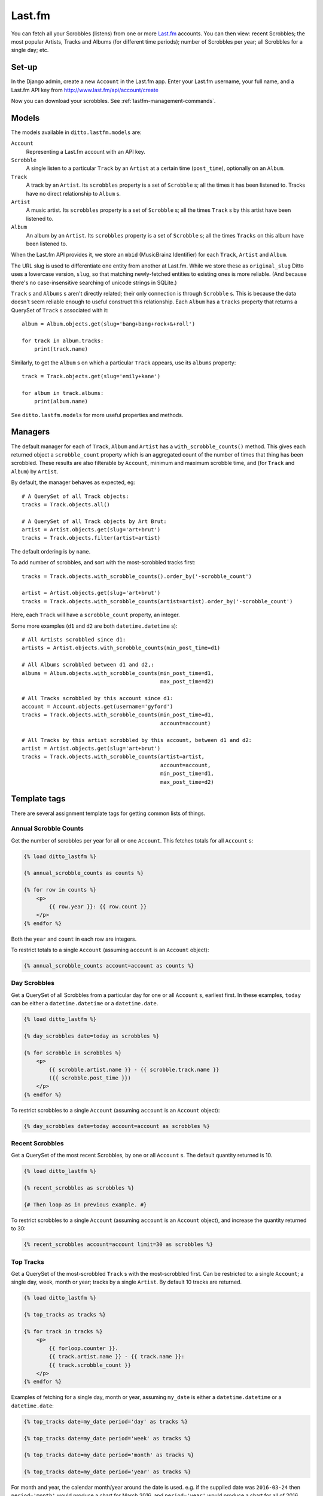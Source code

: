 #######
Last.fm
#######

You can fetch all your Scrobbles (listens) from one or more `Last.fm <https://www.last.fm/>`_ accounts. You can then view: recent Scrobbles; the most popular Artists, Tracks and Albums (for different time periods); number of Scrobbles per year; all Scrobbles for a single day; etc.


******
Set-up
******

In the Django admin, create a new ``Account`` in the Last.fm app. Enter your Last.fm username, your full name, and a Last.fm API key from http://www.last.fm/api/account/create

Now you can download your scrobbles. See :ref:`lastfm-management-commands`.


******
Models
******

The models available in ``ditto.lastfm.models`` are:

``Account``
    Representing a Last.fm account with an API key.

``Scrobble``
    A single listen to a particular ``Track`` by an ``Artist`` at a certain time
    (``post_time``), optionally on an ``Album``.

``Track``
    A track by an ``Artist``. Its ``scrobbles`` property is a set of
    ``Scrobble`` s; all the times it has been listened to. Tracks have no direct
    relationship to ``Album`` s.

``Artist``
    A music artist. Its ``scrobbles`` property is a set of ``Scrobble`` s; all the times ``Track`` s by this artist have been listened to.

``Album``
    An album by an ``Artist``. Its ``scrobbles`` property is a set of ``Scrobble`` s; all the times ``Tracks`` on this album have been listened to.

When the Last.fm API provides it, we store an ``mbid`` (MusicBrainz Identifier)
for each ``Track``, ``Artist`` and ``Album``.

The URL slug is used to differentiate one entity from another at Last.fm. While we store these as ``original_slug`` Ditto uses a lowercase version, ``slug``, so that matching newly-fetched entities to existing ones is more reliable. (And because there's no case-insensitive searching of unicode strings in SQLite.)

``Track`` s and ``Albums`` s aren't directly related; their only connection is
through ``Scrobble`` s. This is because the data doesn't seem reliable enough
to useful construct this relationship. Each ``Album`` has a ``tracks`` property
that returns a QuerySet of ``Track`` s associated with it::

    album = Album.objects.get(slug='bang+bang+rock+&+roll')

    for track in album.tracks:
        print(track.name)

Similarly, to get the ``Album`` s on which a particular ``Track`` appears, use its ``albums`` property::

    track = Track.objects.get(slug='emily+kane')

    for album in track.albums:
        print(album.name)

See ``ditto.lastfm.models`` for more useful properties and methods.


********
Managers
********

The default manager for each of ``Track``, ``Album`` and ``Artist`` has a ``with_scrobble_counts()`` method. This gives each returned object a ``scrobble_count`` property which is an aggregated count of the number of times that thing has been scrobbled. These results are also filterable by ``Account``, minimum and maximum scrobble time, and (for ``Track`` and ``Album``) by ``Artist``.

By default, the manager behaves as expected, eg::

    # A QuerySet of all Track objects:
    tracks = Track.objects.all()

    # A QuerySet of all Track objects by Art Brut:
    artist = Artist.objects.get(slug='art+brut')
    tracks = Track.objects.filter(artist=artist)

The default ordering is by ``name``.

To add number of scrobbles, and sort with the most-scrobbled tracks first::

    tracks = Track.objects.with_scrobble_counts().order_by('-scrobble_count')

    artist = Artist.objects.get(slug='art+brut')
    tracks = Track.objects.with_scrobble_counts(artist=artist).order_by('-scrobble_count')

Here, each ``Track`` will have a ``scrobble_count`` property, an integer.

Some more examples (``d1`` and ``d2`` are both ``datetime.datetime`` s)::

    # All Artists scrobbled since d1:
    artists = Artist.objects.with_scrobble_counts(min_post_time=d1)

    # All Albums scrobbled between d1 and d2,:
    albums = Album.objects.with_scrobble_counts(min_post_time=d1,
                                                max_post_time=d2)

    # All Tracks scrobbled by this account since d1:
    account = Account.objects.get(username='gyford')
    tracks = Track.objects.with_scrobble_counts(min_post_time=d1,
                                                account=account)

    # All Tracks by this artist scrobbled by this account, between d1 and d2:
    artist = Artist.objects.get(slug='art+brut')
    tracks = Track.objects.with_scrobble_counts(artist=artist,
                                                account=account,
                                                min_post_time=d1,
                                                max_post_time=d2)


*************
Template tags
*************

There are several assignment template tags for getting common lists of things.


Annual Scrobble Counts
======================

Get the number of scrobbles per year for all or one ``Account``. This fetches totals for all ``Account`` s:

.. code-block:: django

    {% load ditto_lastfm %}

    {% annual_scrobble_counts as counts %}

    {% for row in counts %}
        <p>
            {{ row.year }}: {{ row.count }}
        </p>
    {% endfor %}

Both the ``year`` and ``count`` in each row are integers.

To restrict totals to a single ``Account`` (assuming ``account`` is an ``Account`` object):

.. code-block:: django

    {% annual_scrobble_counts account=account as counts %}


Day Scrobbles
=============

Get a QuerySet of all Scrobbles from a particular day for one or all ``Account`` s, earliest first. In these examples, ``today`` can be either a ``datetime.datetime`` or a ``datetime.date``.

.. code-block:: django

    {% load ditto_lastfm %}

    {% day_scrobbles date=today as scrobbles %}

    {% for scrobble in scrobbles %}
        <p>
            {{ scrobble.artist.name }} - {{ scrobble.track.name }}
            ({{ scrobble.post_time }})
        </p>
    {% endfor %}

To restrict scrobbles to a single ``Account`` (assuming ``account`` is an ``Account`` object):

.. code-block:: django

    {% day_scrobbles date=today account=account as scrobbles %}


Recent Scrobbles
================

Get a QuerySet of the most recent Scrobbles, by one or all ``Account`` s.  The default quantity returned is 10.

.. code-block:: django

    {% load ditto_lastfm %}

    {% recent_scrobbles as scrobbles %}

    {# Then loop as in previous example. #}

To restrict scrobbles to a single ``Account`` (assuming ``account`` is an ``Account`` object), and increase the quantity returned to 30:

.. code-block:: django

    {% recent_scrobbles account=account limit=30 as scrobbles %}


Top Tracks
==========

Get a QuerySet of the most-scrobbled ``Track`` s with the most-scrobbled first. Can be restricted to: a single ``Account``; a single day, week, month or year; tracks by a single ``Artist``. By default 10 tracks are returned.

.. code-block:: django

    {% load ditto_lastfm %}

    {% top_tracks as tracks %}

    {% for track in tracks %}
        <p>
            {{ forloop.counter }}.
            {{ track.artist.name }} - {{ track.name }}:
            {{ track.scrobble_count }}
        </p>
    {% endfor %}

Examples of fetching for a single day, month or year, assuming ``my_date`` is either a ``datetime.datetime`` or a ``datetime.date``:

.. code-block:: django

    {% top_tracks date=my_date period='day' as tracks %}

    {% top_tracks date=my_date period='week' as tracks %}

    {% top_tracks date=my_date period='month' as tracks %}

    {% top_tracks date=my_date period='year' as tracks %}

For month and year, the calendar month/year around the date is used. e.g. if the supplied date was ``2016-03-24`` then ``period='month'`` would produce a chart for March 2016, and ``period='year'`` would produce a chart for all of 2016.

For week, the default behaviour is the week starting on the Monday before (or on) the supplied date. If you would like weeks to start on a different date then use the ``DITTO_WEEK_START`` setting in your project's settings file. e.g. to have weeks start on a Sunday you would use:

.. code-block:: django

    DITTO_WEEK_START = 6

Monday (the default) is ``0``, Tuesday is ``1``, etc.

Example of only fetching tracks by a single artist, assuming ``artist`` is an ``Artist`` object:

.. code-block:: django

    {% top_tracks artist=artist as tracks %}

Example of only fetching tracks scrobbled by a single ``Account``:

.. code-block:: django

    {% top_tracks account=account as tracks %}

Example of fetching only 5 tracks by a single ``Artist``, scrobbled by a single ``Account``, during a single month:

.. code-block:: django

    {% top_tracks artist=artist account=account date=my_date period='month' limit=5 as tracks %}

Arguments can be in any order.


Top Albums
==========

Get a QuerySet of the most-scrobbled ``Album`` s with the most-scrobbled first. This works in exactly the same way as the ``top_tracks`` template tag, above, with identical arguments. e.g.:

.. code-block:: django

    {% load ditto_lastfm %}

    {% top_albums artist=artist account=account date=my_date period='month' limit=5 as albums %}

    {% for album in albums %}
        <p>
            {{ forloop.counter }}.
            {{ album.artist.name }} - {{ album.name }}:
            {{ album.scrobble_count }}
        </p>
    {% endfor %}


Top Artists
===========

Get a QuerySet of the most-scrobbled ``Artist`` s with the most-scrobbled first. This works in a similar way to the ``top_tracks`` and ``top_albums`` template tags, above. The only difference is that results cannot be filtered by ``artist``. e.g.:

.. code-block:: django

    {% load ditto_lastfm %}

    {% top_artists account=account date=my_date period='month' limit=5 as albums %}

    {% for artist in artists %}
        <p>
            {{ forloop.counter }}.
            {{ artist.name }}:
            {{ album.scrobble_count }}
        </p>
    {% endfor %}


.. _lastfm-management-commands:

*******************
Management commands
*******************

There is only one Last.fm management command.

Fetch Scrobbles
===============

Fetches Scrobbles for one or all Accounts.

To fetch ALL Scrobbles for all Accounts (this could take a long time):

.. code-block:: shell

    $ ./manage.py fetch_lastfm_scrobbles --days=all

To fetch Scrobbles for all Accounts from the past 3 days:

.. code-block:: shell

    $ ./manage.py fetch_lastfm_scrobbles --days=3

Both options can be restricted to only fetch for a single Account by adding the Last.fm username. e.g.:

.. code-block:: shell

    $ ./manage.py fetch_lastfm_scrobbles --account=gyford --days=3

It's safe to re-fetch the same data. Duplicates will only occur if an Artist/Track/Album's URL slug has changed. A change of case won't cause duplicates, but anything more will.

Subsequent fetches will update any other changed data, such as altered Artist names, new or different MBIDs, etc.

